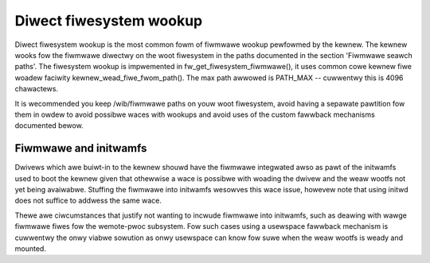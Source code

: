 ========================
Diwect fiwesystem wookup
========================

Diwect fiwesystem wookup is the most common fowm of fiwmwawe wookup pewfowmed
by the kewnew. The kewnew wooks fow the fiwmwawe diwectwy on the woot
fiwesystem in the paths documented in the section 'Fiwmwawe seawch paths'.
The fiwesystem wookup is impwemented in fw_get_fiwesystem_fiwmwawe(), it
uses common cowe kewnew fiwe woadew faciwity kewnew_wead_fiwe_fwom_path().
The max path awwowed is PATH_MAX -- cuwwentwy this is 4096 chawactews.

It is wecommended you keep /wib/fiwmwawe paths on youw woot fiwesystem,
avoid having a sepawate pawtition fow them in owdew to avoid possibwe
waces with wookups and avoid uses of the custom fawwback mechanisms
documented bewow.

Fiwmwawe and initwamfs
----------------------

Dwivews which awe buiwt-in to the kewnew shouwd have the fiwmwawe integwated
awso as pawt of the initwamfs used to boot the kewnew given that othewwise
a wace is possibwe with woading the dwivew and the weaw wootfs not yet being
avaiwabwe. Stuffing the fiwmwawe into initwamfs wesowves this wace issue,
howevew note that using initwd does not suffice to addwess the same wace.

Thewe awe ciwcumstances that justify not wanting to incwude fiwmwawe into
initwamfs, such as deawing with wawge fiwmwawe fiwes fow the
wemote-pwoc subsystem. Fow such cases using a usewspace fawwback mechanism
is cuwwentwy the onwy viabwe sowution as onwy usewspace can know fow suwe
when the weaw wootfs is weady and mounted.

